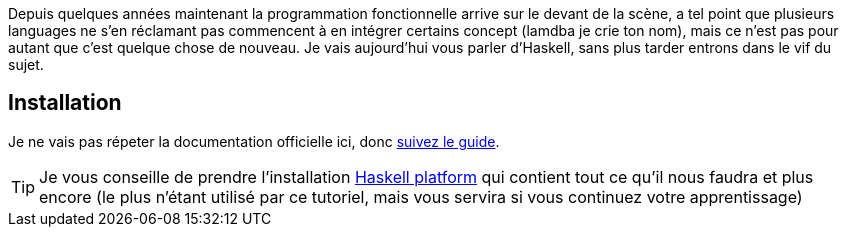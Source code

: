 Depuis quelques années maintenant la programmation fonctionnelle arrive sur le devant de la scène,
a tel point que plusieurs languages ne s'en réclamant pas commencent à en intégrer certains concept (lamdba je crie ton nom),
mais ce n'est pas pour autant que c'est quelque chose de nouveau.
Je vais aujourd'hui vous parler d'Haskell, sans plus tarder entrons dans le vif du sujet.

== Installation

Je ne vais pas répeter la documentation officielle ici, donc  https://www.haskell.org/downloads[suivez le guide].

[TIP]
====
Je vous conseille de prendre l'installation https://www.haskell.org/downloads#platform[Haskell platform] qui contient tout ce qu'il nous faudra et plus encore 
(le plus n'étant utilisé par ce tutoriel, mais vous servira si vous continuez votre apprentissage)
====



